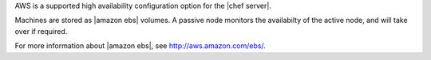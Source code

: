 .. The contents of this file may be included in multiple topics.
.. This file should not be changed in a way that hinders its ability to appear in multiple documentation sets.

AWS is a supported high availability configuration option for the |chef server|. 

.. image:: ../../images/chef_server_ha_aws.png

Machines are stored as |amazon ebs| volumes. A passive node monitors the availabilty of the active node, and will take over if required.

For more information about |amazon ebs|, see http://aws.amazon.com/ebs/.
